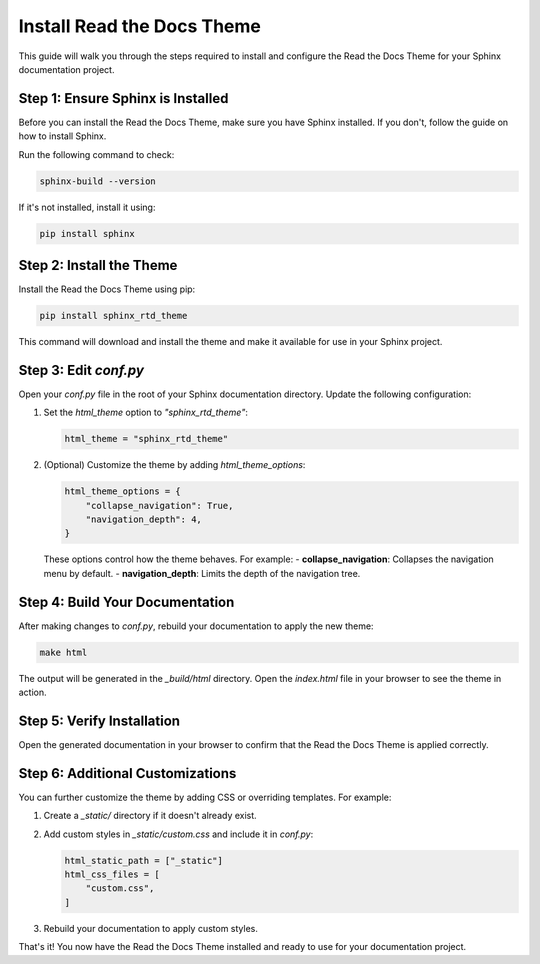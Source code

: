 ==============================
Install Read the Docs Theme
==============================

This guide will walk you through the steps required to install and configure the Read the Docs Theme for your Sphinx documentation project.

Step 1: Ensure Sphinx is Installed
----------------------------------
Before you can install the Read the Docs Theme, make sure you have Sphinx installed. If you don't, follow the guide on how to install Sphinx.

Run the following command to check:

.. code-block:: bash

    sphinx-build --version

If it's not installed, install it using:

.. code-block:: bash

    pip install sphinx

Step 2: Install the Theme
-------------------------
Install the Read the Docs Theme using pip:

.. code-block:: bash

    pip install sphinx_rtd_theme

This command will download and install the theme and make it available for use in your Sphinx project.

Step 3: Edit `conf.py`
----------------------
Open your `conf.py` file in the root of your Sphinx documentation directory. Update the following configuration:

1. Set the `html_theme` option to `"sphinx_rtd_theme"`:

   .. code-block:: python

       html_theme = "sphinx_rtd_theme"

2. (Optional) Customize the theme by adding `html_theme_options`:

   .. code-block:: python

       html_theme_options = {
           "collapse_navigation": True,
           "navigation_depth": 4,
       }

   These options control how the theme behaves. For example:
   - **collapse_navigation**: Collapses the navigation menu by default.
   - **navigation_depth**: Limits the depth of the navigation tree.

Step 4: Build Your Documentation
--------------------------------
After making changes to `conf.py`, rebuild your documentation to apply the new theme:

.. code-block:: bash

    make html

The output will be generated in the `_build/html` directory. Open the `index.html` file in your browser to see the theme in action.

Step 5: Verify Installation
---------------------------
Open the generated documentation in your browser to confirm that the Read the Docs Theme is applied correctly.

Step 6: Additional Customizations
---------------------------------
You can further customize the theme by adding CSS or overriding templates. For example:

1. Create a `_static/` directory if it doesn't already exist.
2. Add custom styles in `_static/custom.css` and include it in `conf.py`:

   .. code-block:: python

       html_static_path = ["_static"]
       html_css_files = [
           "custom.css",
       ]

3. Rebuild your documentation to apply custom styles.

That's it! You now have the Read the Docs Theme installed and ready to use for your documentation project.
